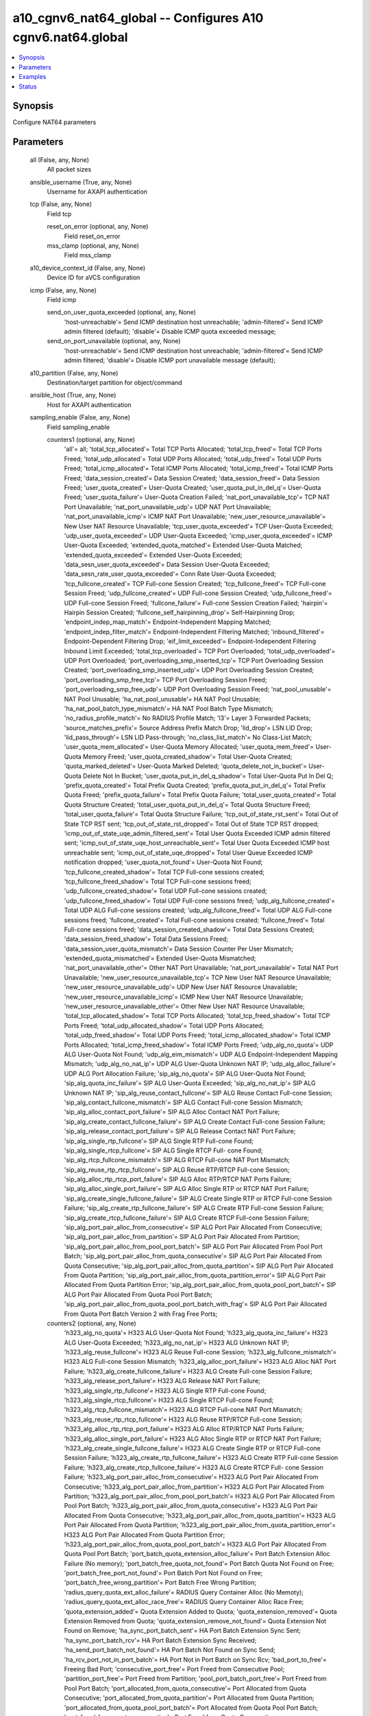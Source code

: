 .. _a10_cgnv6_nat64_global_module:


a10_cgnv6_nat64_global -- Configures A10 cgnv6.nat64.global
===========================================================

.. contents::
   :local:
   :depth: 1


Synopsis
--------

Configure NAT64 parameters






Parameters
----------

  all (False, any, None)
    All packet sizes


  ansible_username (True, any, None)
    Username for AXAPI authentication


  tcp (False, any, None)
    Field tcp


    reset_on_error (optional, any, None)
      Field reset_on_error


    mss_clamp (optional, any, None)
      Field mss_clamp



  a10_device_context_id (False, any, None)
    Device ID for aVCS configuration


  icmp (False, any, None)
    Field icmp


    send_on_user_quota_exceeded (optional, any, None)
      'host-unreachable'= Send ICMP destination host unreachable; 'admin-filtered'= Send ICMP admin filtered (default); 'disable'= Disable ICMP quota exceeded message;


    send_on_port_unavailable (optional, any, None)
      'host-unreachable'= Send ICMP destination host unreachable; 'admin-filtered'= Send ICMP admin filtered; 'disable'= Disable ICMP port unavailable message (default);



  a10_partition (False, any, None)
    Destination/target partition for object/command


  ansible_host (True, any, None)
    Host for AXAPI authentication


  sampling_enable (False, any, None)
    Field sampling_enable


    counters1 (optional, any, None)
      'all'= all; 'total_tcp_allocated'= Total TCP Ports Allocated; 'total_tcp_freed'= Total TCP Ports Freed; 'total_udp_allocated'= Total UDP Ports Allocated; 'total_udp_freed'= Total UDP Ports Freed; 'total_icmp_allocated'= Total ICMP Ports Allocated; 'total_icmp_freed'= Total ICMP Ports Freed; 'data_session_created'= Data Session Created; 'data_session_freed'= Data Session Freed; 'user_quota_created'= User-Quota Created; 'user_quota_put_in_del_q'= User-Quota Freed; 'user_quota_failure'= User-Quota Creation Failed; 'nat_port_unavailable_tcp'= TCP NAT Port Unavailable; 'nat_port_unavailable_udp'= UDP NAT Port Unavailable; 'nat_port_unavailable_icmp'= ICMP NAT Port Unavailable; 'new_user_resource_unavailable'= New User NAT Resource Unavailable; 'tcp_user_quota_exceeded'= TCP User-Quota Exceeded; 'udp_user_quota_exceeded'= UDP User-Quota Exceeded; 'icmp_user_quota_exceeded'= ICMP User-Quota Exceeded; 'extended_quota_matched'= Extended User-Quota Matched; 'extended_quota_exceeded'= Extended User-Quota Exceeded; 'data_sesn_user_quota_exceeded'= Data Session User-Quota Exceeded; 'data_sesn_rate_user_quota_exceeded'= Conn Rate User-Quota Exceeded; 'tcp_fullcone_created'= TCP Full-cone Session Created; 'tcp_fullcone_freed'= TCP Full-cone Session Freed; 'udp_fullcone_created'= UDP Full-cone Session Created; 'udp_fullcone_freed'= UDP Full-cone Session Freed; 'fullcone_failure'= Full-cone Session Creation Failed; 'hairpin'= Hairpin Session Created; 'fullcone_self_hairpinning_drop'= Self-Hairpinning Drop; 'endpoint_indep_map_match'= Endpoint-Independent Mapping Matched; 'endpoint_indep_filter_match'= Endpoint-Independent Filtering Matched; 'inbound_filtered'= Endpoint-Dependent Filtering Drop; 'eif_limit_exceeded'= Endpoint-Independent Filtering Inbound Limit Exceeded; 'total_tcp_overloaded'= TCP Port Overloaded; 'total_udp_overloaded'= UDP Port Overloaded; 'port_overloading_smp_inserted_tcp'= TCP Port Overloading Session Created; 'port_overloading_smp_inserted_udp'= UDP Port Overloading Session Created; 'port_overloading_smp_free_tcp'= TCP Port Overloading Session Freed; 'port_overloading_smp_free_udp'= UDP Port Overloading Session Freed; 'nat_pool_unusable'= NAT Pool Unusable; 'ha_nat_pool_unusable'= HA NAT Pool Unusable; 'ha_nat_pool_batch_type_mismatch'= HA NAT Pool Batch Type Mismatch; 'no_radius_profile_match'= No RADIUS Profile Match; 'l3'= Layer 3 Forwarded Packets; 'source_matches_prefix'= Source Address Prefix Match Drop; 'lid_drop'= LSN LID Drop; 'lid_pass_through'= LSN LID Pass-through; 'no_class_list_match'= No Class-List Match; 'user_quota_mem_allocated'= User-Quota Memory Allocated; 'user_quota_mem_freed'= User-Quota Memory Freed; 'user_quota_created_shadow'= Total User-Quota Created; 'quota_marked_deleted'= User-Quota Marked Deleted; 'quota_delete_not_in_bucket'= User-Quota Delete Not In Bucket; 'user_quota_put_in_del_q_shadow'= Total User-Quota Put In Del Q; 'prefix_quota_created'= Total Prefix Quota Created; 'prefix_quota_put_in_del_q'= Total Prefix Quota Freed; 'prefix_quota_failure'= Total Prefix Quota Failure; 'total_user_quota_created'= Total Quota Structure Created; 'total_user_quota_put_in_del_q'= Total Quota Structure Freed; 'total_user_quota_failure'= Total Quota Structure Failure; 'tcp_out_of_state_rst_sent'= Total Out of State TCP RST sent; 'tcp_out_of_state_rst_dropped'= Total Out of State TCP RST dropped; 'icmp_out_of_state_uqe_admin_filtered_sent'= Total User Quota Exceeded ICMP admin filtered sent; 'icmp_out_of_state_uqe_host_unreachable_sent'= Total User Quota Exceeded ICMP host unreachable sent; 'icmp_out_of_state_uqe_dropped'= Total User Queue Exceeded ICMP notification dropped; 'user_quota_not_found'= User-Quota Not Found; 'tcp_fullcone_created_shadow'= Total TCP Full-cone sessions created; 'tcp_fullcone_freed_shadow'= Total TCP Full-cone sessions freed; 'udp_fullcone_created_shadow'= Total UDP Full-cone sessions created; 'udp_fullcone_freed_shadow'= Total UDP Full-cone sessions freed; 'udp_alg_fullcone_created'= Total UDP ALG Full-cone sessions created; 'udp_alg_fullcone_freed'= Total UDP ALG Full-cone sessions freed; 'fullcone_created'= Total Full-cone sessions created; 'fullcone_freed'= Total Full-cone sessions freed; 'data_session_created_shadow'= Total Data Sessions Created; 'data_session_freed_shadow'= Total Data Sessions Freed; 'data_session_user_quota_mismatch'= Data Session Counter Per User Mismatch; 'extended_quota_mismatched'= Extended User-Quota Mismatched; 'nat_port_unavailable_other'= Other NAT Port Unavailable; 'nat_port_unavailable'= Total NAT Port Unavailable; 'new_user_resource_unavailable_tcp'= TCP New User NAT Resource Unavailable; 'new_user_resource_unavailable_udp'= UDP New User NAT Resource Unavailable; 'new_user_resource_unavailable_icmp'= ICMP New User NAT Resource Unavailable; 'new_user_resource_unavailable_other'= Other New User NAT Resource Unavailable; 'total_tcp_allocated_shadow'= Total TCP Ports Allocated; 'total_tcp_freed_shadow'= Total TCP Ports Freed; 'total_udp_allocated_shadow'= Total UDP Ports Allocated; 'total_udp_freed_shadow'= Total UDP Ports Freed; 'total_icmp_allocated_shadow'= Total ICMP Ports Allocated; 'total_icmp_freed_shadow'= Total ICMP Ports Freed; 'udp_alg_no_quota'= UDP ALG User-Quota Not Found; 'udp_alg_eim_mismatch'= UDP ALG Endpoint-Independent Mapping Mismatch; 'udp_alg_no_nat_ip'= UDP ALG User-Quota Unknown NAT IP; 'udp_alg_alloc_failure'= UDP ALG Port Allocation Failure; 'sip_alg_no_quota'= SIP ALG User-Quota Not Found; 'sip_alg_quota_inc_failure'= SIP ALG User-Quota Exceeded; 'sip_alg_no_nat_ip'= SIP ALG Unknown NAT IP; 'sip_alg_reuse_contact_fullcone'= SIP ALG Reuse Contact Full-cone Session; 'sip_alg_contact_fullcone_mismatch'= SIP ALG Contact Full-cone Session Mismatch; 'sip_alg_alloc_contact_port_failure'= SIP ALG Alloc Contact NAT Port Failure; 'sip_alg_create_contact_fullcone_failure'= SIP ALG Create Contact Full-cone Session Failure; 'sip_alg_release_contact_port_failure'= SIP ALG Release Contact NAT Port Failure; 'sip_alg_single_rtp_fullcone'= SIP ALG Single RTP Full-cone Found; 'sip_alg_single_rtcp_fullcone'= SIP ALG Single RTCP Full- cone Found; 'sip_alg_rtcp_fullcone_mismatch'= SIP ALG RTCP Full-cone NAT Port Mismatch; 'sip_alg_reuse_rtp_rtcp_fullcone'= SIP ALG Reuse RTP/RTCP Full-cone Session; 'sip_alg_alloc_rtp_rtcp_port_failure'= SIP ALG Alloc RTP/RTCP NAT Ports Failure; 'sip_alg_alloc_single_port_failure'= SIP ALG Alloc Single RTP or RTCP NAT Port Failure; 'sip_alg_create_single_fullcone_failure'= SIP ALG Create Single RTP or RTCP Full-cone Session Failure; 'sip_alg_create_rtp_fullcone_failure'= SIP ALG Create RTP Full-cone Session Failure; 'sip_alg_create_rtcp_fullcone_failure'= SIP ALG Create RTCP Full-cone Session Failure; 'sip_alg_port_pair_alloc_from_consecutive'= SIP ALG Port Pair Allocated From Consecutive; 'sip_alg_port_pair_alloc_from_partition'= SIP ALG Port Pair Allocated From Partition; 'sip_alg_port_pair_alloc_from_pool_port_batch'= SIP ALG Port Pair Allocated From Pool Port Batch; 'sip_alg_port_pair_alloc_from_quota_consecutive'= SIP ALG Port Pair Allocated From Quota Consecutive; 'sip_alg_port_pair_alloc_from_quota_partition'= SIP ALG Port Pair Allocated From Quota Partition; 'sip_alg_port_pair_alloc_from_quota_partition_error'= SIP ALG Port Pair Allocated From Quota Partition Error; 'sip_alg_port_pair_alloc_from_quota_pool_port_batch'= SIP ALG Port Pair Allocated From Quota Pool Port Batch; 'sip_alg_port_pair_alloc_from_quota_pool_port_batch_with_frag'= SIP ALG Port Pair Allocated From Quota Port Batch Version 2 with Frag Free Ports;


    counters2 (optional, any, None)
      'h323_alg_no_quota'= H323 ALG User-Quota Not Found; 'h323_alg_quota_inc_failure'= H323 ALG User-Quota Exceeded; 'h323_alg_no_nat_ip'= H323 ALG Unknown NAT IP; 'h323_alg_reuse_fullcone'= H323 ALG Reuse Full-cone Session; 'h323_alg_fullcone_mismatch'= H323 ALG Full-cone Session Mismatch; 'h323_alg_alloc_port_failure'= H323 ALG Alloc NAT Port Failure; 'h323_alg_create_fullcone_failure'= H323 ALG Create Full-cone Session Failure; 'h323_alg_release_port_failure'= H323 ALG Release NAT Port Failure; 'h323_alg_single_rtp_fullcone'= H323 ALG Single RTP Full-cone Found; 'h323_alg_single_rtcp_fullcone'= H323 ALG Single RTCP Full-cone Found; 'h323_alg_rtcp_fullcone_mismatch'= H323 ALG RTCP Full-cone NAT Port Mismatch; 'h323_alg_reuse_rtp_rtcp_fullcone'= H323 ALG Reuse RTP/RTCP Full-cone Session; 'h323_alg_alloc_rtp_rtcp_port_failure'= H323 ALG Alloc RTP/RTCP NAT Ports Failure; 'h323_alg_alloc_single_port_failure'= H323 ALG Alloc Single RTP or RTCP NAT Port Failure; 'h323_alg_create_single_fullcone_failure'= H323 ALG Create Single RTP or RTCP Full-cone Session Failure; 'h323_alg_create_rtp_fullcone_failure'= H323 ALG Create RTP Full-cone Session Failure; 'h323_alg_create_rtcp_fullcone_failure'= H323 ALG Create RTCP Full- cone Session Failure; 'h323_alg_port_pair_alloc_from_consecutive'= H323 ALG Port Pair Allocated From Consecutive; 'h323_alg_port_pair_alloc_from_partition'= H323 ALG Port Pair Allocated From Partition; 'h323_alg_port_pair_alloc_from_pool_port_batch'= H323 ALG Port Pair Allocated From Pool Port Batch; 'h323_alg_port_pair_alloc_from_quota_consecutive'= H323 ALG Port Pair Allocated From Quota Consecutive; 'h323_alg_port_pair_alloc_from_quota_partition'= H323 ALG Port Pair Allocated From Quota Partition; 'h323_alg_port_pair_alloc_from_quota_partition_error'= H323 ALG Port Pair Allocated From Quota Partition Error; 'h323_alg_port_pair_alloc_from_quota_pool_port_batch'= H323 ALG Port Pair Allocated From Quota Pool Port Batch; 'port_batch_quota_extension_alloc_failure'= Port Batch Extension Alloc Failure (No memory); 'port_batch_free_quota_not_found'= Port Batch Quota Not Found on Free; 'port_batch_free_port_not_found'= Port Batch Port Not Found on Free; 'port_batch_free_wrong_partition'= Port Batch Free Wrong Partition; 'radius_query_quota_ext_alloc_failure'= RADIUS Query Container Alloc (No Memoty); 'radius_query_quota_ext_alloc_race_free'= RADIUS Query Container Alloc Race Free; 'quota_extension_added'= Quota Extension Added to Quota; 'quota_extension_removed'= Quota Extension Removed from Quota; 'quota_extension_remove_not_found'= Quota Extension Not Found on Remove; 'ha_sync_port_batch_sent'= HA Port Batch Extension Sync Sent; 'ha_sync_port_batch_rcv'= HA Port Batch Extension Sync Received; 'ha_send_port_batch_not_found'= HA Port Batch Not Found on Sync Send; 'ha_rcv_port_not_in_port_batch'= HA Port Not in Port Batch on Sync Rcv; 'bad_port_to_free'= Freeing Bad Port; 'consecutive_port_free'= Port Freed from Consecutive Pool; 'partition_port_free'= Port Freed from Partition; 'pool_port_batch_port_free'= Port Freed from Pool Port Batch; 'port_allocated_from_quota_consecutive'= Port Allocated from Quota Consecutive; 'port_allocated_from_quota_partition'= Port Allocated from Quota Partition; 'port_allocated_from_quota_pool_port_batch'= Port Allocated from Quota Pool Port Batch; 'port_freed_from_quota_consecutive'= Port Freed from Quota Consecutive; 'port_freed_from_quota_partition'= Port Freed from Quota Partition; 'port_freed_from_quota_pool_port_batch'= Port Freed from Quota Pool Port Batch; 'port_batch_allocated_to_quota'= Port Batch Allocated to Quota; 'port_batch_freed_from_quota'= Port Batch Freed From Quota; 'specific_port_allocated_from_quota_consecutive'= Specific Port Allocated from Quota Consecutive; 'specific_port_allocated_from_quota_partition'= Specific Port Allocated from Quota Partition; 'specific_port_allocated_from_quota_pool_port_batch'= Specific Port Allocated from Quota Pool Port Batch; 'port_batch_container_alloc_failure'= Port Batch Container Alloc Out of Memory; 'port_batch_container_alloc_race_free'= Port Batch Container Race Free; 'port_overloading_destination_conflict'= Port Overloading Destination Conflict; 'port_overloading_out_of_memory'= Port Overloading Out of Memory; 'port_overloading_assign_user'= Port Overloading Port Assign User; 'port_overloading_assign_user_port_batch'= Port Overloading Port Assign User Port Batch; 'port_overloading_inc'= Port Overloading Port Increment; 'port_overloading_dec_on_conflict'= Port Overloading Port Decrement on Conflict; 'port_overloading_dec_on_free'= Port Overloading Port Decrement on Free; 'port_overloading_free_port_on_conflict'= Port Overloading Free Port on Conflict; 'port_overloading_free_port_batch_on_conflict'= Port Overloading Free Port Batch on Conflict; 'port_overloading_inc_overflow'= Port Overloading Inc Overflow; 'port_overloading_attempt_consecutive_ports'= Port Overloading on Consecutive Ports; 'port_overloading_attempt_same_partition'= Port Overloading on Same Partition; 'port_overloading_attempt_diff_partition'= Port Overloading on Different Partition; 'port_overloading_attempt_failed'= Port Overloading Attempt Failed; 'port_overloading_conn_free_retry_lookup'= Port Overloading Conn Free Retry Lookup; 'port_overloading_conn_free_not_found'= Port Overloading Conn Free Not Found; 'port_overloading_smp_mem_allocated'= Port Overloading SMP Session Allocated; 'port_overloading_smp_mem_freed'= Port Overloading SMP Session Freed; 'port_overloading_smp_inserted'= Port Overloading SMP Inserted; 'port_overloading_smp_inserted_tcp_shadow'= Total Port Overloading SMP TCP Inserted; 'port_overloading_smp_inserted_udp_shadow'= Total Port Overloading SMP UDP Inserted; 'port_overloading_smp_free_tcp_shadow'= Total Port Overloading SMP TCP Freed; 'port_overloading_smp_free_udp_shadow'= Total Port Overloading SMP UDP Freed; 'port_overloading_smp_put_in_del_q_from_conn'= Port Overloading SMP Free From Conn; 'port_overloading_smp_free_dec_failure'= Port Overloading SMP Free Dec Failure; 'port_overloading_smp_free_no_quota'= Port Overloading SMP Free No Quota; 'port_overloading_smp_free_port'= Port Overloading SMP Free Port; 'port_overloading_smp_free_port_from_quota'= Port Overloading SMP Free Port From Quota; 'port_overloading_for_no_ports'= Port Overloading for No Ports; 'port_overloading_for_no_ports_success'= Port Overloading for No Ports Success; 'port_overloading_for_quota_exceeded'= Port Overloading for Quota Exceeded; 'port_overloading_for_quota_exceeded_success'= Port Overloading for Quota Exceeded Success; 'port_overloading_for_quota_exceeded_race'= Port Overloading for Quota Exceeded Race; 'port_overloading_for_quota_exceeded_race_success'= Port Overloading for Quota Exceeded Race Success; 'port_overloading_for_new_user'= Port Overloading for New User; 'port_overloading_for_new_user_success'= Port Overloading for New User Success; 'ha_port_overloading_attempt_failed'= HA Port Overloading Attempt Failed; 'ha_port_overloading_for_no_ports'= HA Port Overloading for No Ports; 'ha_port_overloading_for_no_ports_success'= HA Port Overloading for No Ports Success; 'ha_port_overloading_for_quota_exceeded'= HA Port Overloading for Quota Exceeded; 'ha_port_overloading_for_quota_exceeded_success'= HA Port Overloading for Quota Exceeded Success; 'ha_port_overloading_for_quota_exceeded_race'= HA Port Overloading for Quota Exceeded Race; 'ha_port_overloading_for_quota_exceeded_race_success'= HA Port Overloading for Quota Exceeded Race Success; 'ha_port_overloading_for_new_user'= HA Port Overloading for New User; 'ha_port_overloading_for_new_user_success'= HA Port Overloading for New User Success;


    counters3 (optional, any, None)
      'nat_pool_force_delete'= NAT Pool Force Delete; 'quota_ext_too_many'= Quota Ext Too Many; 'nat_pool_not_found_on_free'= NAT Pool Not Found on Free; 'standby_class_list_drop'= Standby Class-List Drop; 'dst_prefix_mismatch'= Destination Prefix Mismatch Drop; 'fullcone_inbound_nat_pool_mismatch'= Full- cone Session NAT Pool Mismatch; '6rd_no_match_domain_drop'= Sixrd Packets Domain Not Found; 'ha_prefix_not_found'= HA No Matching Prefix Found; 'nat_pool_attempt_adding_multiple_free_batches'= Attempt Adding Multiple Free Batches to Quota; 'nat_pool_add_free_batch_failed'= Add Batch to Quota Failed; 'mgcp_alg_no_quota'= MGCP ALG User-Quota Not Found; 'mgcp_alg_quota_inc_failure'= MGCP ALG User-Quota Exceeded; 'mgcp_alg_no_nat_ip'= MGCP ALG Unknown NAT IP; 'mgcp_alg_reuse_fullcone'= MGCP ALG Reuse Full-cone Session; 'mgcp_alg_fullcone_mismatch'= MGCP ALG Full-cone Session Mismatch; 'mgcp_alg_alloc_port_failure'= MGCP ALG Alloc NAT Port Failure; 'mgcp_alg_create_fullcone_failure'= MGCP ALG Create Full-cone Session Failure; 'mgcp_alg_release_port_failure'= MGCP ALG Release NAT Port Failure; 'mgcp_alg_single_rtp_fullcone'= MGCP ALG Single RTP Full-cone Found; 'mgcp_alg_single_rtcp_fullcone'= MGCP ALG Single RTCP Full-cone Found; 'mgcp_alg_rtcp_fullcone_mismatch'= MGCP ALG RTCP Full-cone NAT Port Mismatch; 'mgcp_alg_reuse_rtp_rtcp_fullcone'= MGCP ALG Reuse RTP/RTCP Full-cone Session; 'mgcp_alg_alloc_rtp_rtcp_port_failure'= MGCP ALG Alloc RTP/RTCP NAT Ports Failure; 'mgcp_alg_alloc_single_port_failure'= MGCP ALG Alloc Single RTP or RTCP NAT Port Failure; 'mgcp_alg_create_single_fullcone_failure'= MGCP ALG Create Single RTP or RTCP Full-cone Session Failure; 'mgcp_alg_create_rtp_fullcone_failure'= MGCP ALG Create RTP Full-cone Session Failure; 'mgcp_alg_create_rtcp_fullcone_failure'= MGCP ALG Create RTCP Full- cone Session Failure; 'mgcp_alg_port_pair_alloc_from_consecutive'= MGCP ALG Port Pair Allocated From Consecutive; 'mgcp_alg_port_pair_alloc_from_partition'= MGCP ALG Port Pair Allocated From Partition; 'mgcp_alg_port_pair_alloc_from_pool_port_batch'= MGCP ALG Port Pair Allocated From Pool Port Batch; 'mgcp_alg_port_pair_alloc_from_quota_consecutive'= MGCP ALG Port Pair Allocated From Quota Consecutive; 'mgcp_alg_port_pair_alloc_from_quota_partition'= MGCP ALG Port Pair Allocated From Quota Partition; 'mgcp_alg_port_pair_alloc_from_quota_partition_error'= MGCP ALG Port Pair Allocated From Quota Partition Error; 'mgcp_alg_port_pair_alloc_from_quota_pool_port_batch'= MGCP ALG Port Pair Allocated From Quota Pool Port Batch; 'user_quota_unusable_drop'= User-Quota Unusable Drop; 'user_quota_unusable'= User-Quota Marked Unusable; 'nat_pool_same_port_batch_udp_failed'= Simultaneous Batch Allocation UDP Port Allocation Failed; 'adc_port_allocation_failed'= ADC Port Allocation Failed; 'adc_port_allocation_ineligible'= ADC Port Allocation Not Allowed; 'fwd_ingress_packets_tcp'= Forward Ingress Packets TCP; 'fwd_egress_packets_tcp'= Forward Egress Packets TCP; 'rev_ingress_packets_tcp'= Reverse Ingress Packets TCP; 'rev_egress_packets_tcp'= Reverse Egress Packets TCP; 'fwd_ingress_bytes_tcp'= Forward Ingress Bytes TCP; 'fwd_egress_bytes_tcp'= Forward Egress Bytes TCP; 'rev_ingress_bytes_tcp'= Reverse Ingress Bytes TCP; 'rev_egress_bytes_tcp'= Reverse Egress Bytes TCP; 'fwd_ingress_packets_udp'= Forward Ingress Packets UDP; 'fwd_egress_packets_udp'= Forward Egress Packets UDP; 'rev_ingress_packets_udp'= Reverse Ingress Packets UDP; 'rev_egress_packets_udp'= Reverse Egress Packets UDP; 'fwd_ingress_bytes_udp'= Forward Ingress Bytes UDP; 'fwd_egress_bytes_udp'= Forward Egress Bytes UDP; 'rev_ingress_bytes_udp'= Reverse Ingress Bytes UDP; 'rev_egress_bytes_udp'= Reverse Egress Bytes UDP; 'fwd_ingress_packets_icmp'= Forward Ingress Packets ICMP; 'fwd_egress_packets_icmp'= Forward Egress Packets ICMP; 'rev_ingress_packets_icmp'= Reverse Ingress Packets ICMP; 'rev_egress_packets_icmp'= Reverse Egress Packets ICMP; 'fwd_ingress_bytes_icmp'= Forward Ingress Bytes ICMP; 'fwd_egress_bytes_icmp'= Forward Egress Bytes ICMP; 'rev_ingress_bytes_icmp'= Reverse Ingress Bytes ICMP; 'rev_egress_bytes_icmp'= Reverse Egress Bytes ICMP; 'fwd_ingress_packets_others'= Forward Ingress Packets OTHERS; 'fwd_egress_packets_others'= Forward Egress Packets OTHERS; 'rev_ingress_packets_others'= Reverse Ingress Packets OTHERS; 'rev_egress_packets_others'= Reverse Egress Packets OTHERS; 'fwd_ingress_bytes_others'= Forward Ingress Bytes OTHERS; 'fwd_egress_bytes_others'= Forward Egress Bytes OTHERS; 'rev_ingress_bytes_others'= Reverse Ingress Bytes OTHERS; 'rev_egress_bytes_others'= Reverse Egress Bytes OTHERS; 'fwd_ingress_pkt_size_range1'= Forward Ingress Packet size between 0 and 200; 'fwd_ingress_pkt_size_range2'= Forward Ingress Packet size between 201 and 800; 'fwd_ingress_pkt_size_range3'= Forward Ingress Packet size between 801 and 1550; 'fwd_ingress_pkt_size_range4'= Forward Ingress Packet size between 1551 and 9000; 'fwd_egress_pkt_size_range1'= Forward Egress Packet size between 0 and 200; 'fwd_egress_pkt_size_range2'= Forward Egress Packet size between 201 and 800; 'fwd_egress_pkt_size_range3'= Forward Egress Packet size between 801 and 1550; 'fwd_egress_pkt_size_range4'= Forward Egress Packet size between 1551 and 9000; 'rev_ingress_pkt_size_range1'= Reverse Ingress Packet size between 0 and 200; 'rev_ingress_pkt_size_range2'= Reverse Ingress Packet size between 201 and 800; 'rev_ingress_pkt_size_range3'= Reverse Ingress Packet size between 801 and 1550; 'rev_ingress_pkt_size_range4'= Reverse Ingress Packet size between 1551 and 9000; 'rev_egress_pkt_size_range1'= Reverse Egress Packet size between 0 and 200; 'rev_egress_pkt_size_range2'= Reverse Egress Packet size between 201 and 800; 'rev_egress_pkt_size_range3'= Reverse Egress Packet size between 801 and 1550; 'rev_egress_pkt_size_range4'= Reverse Egress Packet size between 1551 and 9000; 'prefix_quota_mismatch'= Prefix Quota NAT IP Mismatch;



  ansible_port (True, any, None)
    Port for AXAPI authentication


  stats (False, any, None)
    Field stats


    data_session_freed (optional, any, None)
      Data Session Freed


    fwd_ingress_pkt_size_range4 (optional, any, None)
      Forward Ingress Packet size between 1551 and 9000


    endpoint_indep_filter_match (optional, any, None)
      Endpoint-Independent Filtering Matched


    fwd_ingress_bytes_others (optional, any, None)
      Forward Ingress Bytes OTHERS


    hairpin (optional, any, None)
      Hairpin Session Created


    rev_ingress_bytes_others (optional, any, None)
      Reverse Ingress Bytes OTHERS


    fwd_ingress_packets_udp (optional, any, None)
      Forward Ingress Packets UDP


    rev_egress_packets_tcp (optional, any, None)
      Reverse Egress Packets TCP


    eif_limit_exceeded (optional, any, None)
      Endpoint-Independent Filtering Inbound Limit Exceeded


    fwd_ingress_bytes_tcp (optional, any, None)
      Forward Ingress Bytes TCP


    lid_pass_through (optional, any, None)
      LSN LID Pass-through


    rev_egress_bytes_tcp (optional, any, None)
      Reverse Egress Bytes TCP


    fwd_egress_bytes_others (optional, any, None)
      Forward Egress Bytes OTHERS


    extended_quota_matched (optional, any, None)
      Extended User-Quota Matched


    fwd_egress_bytes_udp (optional, any, None)
      Forward Egress Bytes UDP


    ha_nat_pool_unusable (optional, any, None)
      HA NAT Pool Unusable


    fwd_egress_packets_udp (optional, any, None)
      Forward Egress Packets UDP


    tcp_user_quota_exceeded (optional, any, None)
      TCP User-Quota Exceeded


    udp_fullcone_freed (optional, any, None)
      UDP Full-cone Session Freed


    fwd_egress_bytes_icmp (optional, any, None)
      Forward Egress Bytes ICMP


    rev_ingress_packets_udp (optional, any, None)
      Reverse Ingress Packets UDP


    port_overloading_smp_inserted_udp (optional, any, None)
      UDP Port Overloading Session Created


    rev_egress_bytes_icmp (optional, any, None)
      Reverse Egress Bytes ICMP


    ha_nat_pool_batch_type_mismatch (optional, any, None)
      HA NAT Pool Batch Type Mismatch


    user_quota_put_in_del_q (optional, any, None)
      User-Quota Freed


    rev_ingress_packets_others (optional, any, None)
      Reverse Ingress Packets OTHERS


    total_udp_freed (optional, any, None)
      Total UDP Ports Freed


    fwd_egress_pkt_size_range3 (optional, any, None)
      Forward Egress Packet size between 801 and 1550


    fwd_egress_pkt_size_range2 (optional, any, None)
      Forward Egress Packet size between 201 and 800


    user_quota_unusable_drop (optional, any, None)
      User-Quota Unusable Drop


    fwd_egress_packets_icmp (optional, any, None)
      Forward Egress Packets ICMP


    fullcone_failure (optional, any, None)
      Full-cone Session Creation Failed


    fwd_ingress_packets_tcp (optional, any, None)
      Forward Ingress Packets TCP


    fwd_egress_pkt_size_range4 (optional, any, None)
      Forward Egress Packet size between 1551 and 9000


    fwd_ingress_pkt_size_range2 (optional, any, None)
      Forward Ingress Packet size between 201 and 800


    fwd_ingress_pkt_size_range3 (optional, any, None)
      Forward Ingress Packet size between 801 and 1550


    fwd_ingress_pkt_size_range1 (optional, any, None)
      Forward Ingress Packet size between 0 and 200


    data_sesn_user_quota_exceeded (optional, any, None)
      Data Session User-Quota Exceeded


    lid_drop (optional, any, None)
      LSN LID Drop


    rev_egress_pkt_size_range1 (optional, any, None)
      Reverse Egress Packet size between 0 and 200


    fwd_ingress_packets_others (optional, any, None)
      Forward Ingress Packets OTHERS


    fwd_egress_bytes_tcp (optional, any, None)
      Forward Egress Bytes TCP


    rev_egress_packets_others (optional, any, None)
      Reverse Egress Packets OTHERS


    udp_user_quota_exceeded (optional, any, None)
      UDP User-Quota Exceeded


    no_radius_profile_match (optional, any, None)
      No RADIUS Profile Match


    port_overloading_smp_free_tcp (optional, any, None)
      TCP Port Overloading Session Freed


    endpoint_indep_map_match (optional, any, None)
      Endpoint-Independent Mapping Matched


    rev_ingress_packets_tcp (optional, any, None)
      Reverse Ingress Packets TCP


    tcp_fullcone_freed (optional, any, None)
      TCP Full-cone Session Freed


    rev_ingress_pkt_size_range2 (optional, any, None)
      Reverse Ingress Packet size between 201 and 800


    l3 (optional, any, None)
      Layer 3 Forwarded Packets


    rev_ingress_pkt_size_range1 (optional, any, None)
      Reverse Ingress Packet size between 0 and 200


    total_icmp_allocated (optional, any, None)
      Total ICMP Ports Allocated


    no_class_list_match (optional, any, None)
      No Class-List Match


    inbound_filtered (optional, any, None)
      Endpoint-Dependent Filtering Drop


    fwd_egress_pkt_size_range1 (optional, any, None)
      Forward Egress Packet size between 0 and 200


    total_tcp_freed (optional, any, None)
      Total TCP Ports Freed


    user_quota_unusable (optional, any, None)
      User-Quota Marked Unusable


    total_udp_overloaded (optional, any, None)
      UDP Port Overloaded


    port_overloading_smp_inserted_tcp (optional, any, None)
      TCP Port Overloading Session Created


    nat_pool_unusable (optional, any, None)
      NAT Pool Unusable


    nat_port_unavailable_udp (optional, any, None)
      UDP NAT Port Unavailable


    fwd_egress_packets_tcp (optional, any, None)
      Forward Egress Packets TCP


    total_icmp_freed (optional, any, None)
      Total ICMP Ports Freed


    tcp_fullcone_created (optional, any, None)
      TCP Full-cone Session Created


    rev_ingress_bytes_udp (optional, any, None)
      Reverse Ingress Bytes UDP


    rev_ingress_bytes_icmp (optional, any, None)
      Reverse Ingress Bytes ICMP


    fwd_egress_packets_others (optional, any, None)
      Forward Egress Packets OTHERS


    udp_fullcone_created (optional, any, None)
      UDP Full-cone Session Created


    icmp_user_quota_exceeded (optional, any, None)
      ICMP User-Quota Exceeded


    fwd_ingress_bytes_udp (optional, any, None)
      Forward Ingress Bytes UDP


    rev_egress_bytes_others (optional, any, None)
      Reverse Egress Bytes OTHERS


    port_overloading_smp_free_udp (optional, any, None)
      UDP Port Overloading Session Freed


    total_tcp_allocated (optional, any, None)
      Total TCP Ports Allocated


    nat_port_unavailable_tcp (optional, any, None)
      TCP NAT Port Unavailable


    rev_ingress_pkt_size_range4 (optional, any, None)
      Reverse Ingress Packet size between 1551 and 9000


    prefix_quota_mismatch (optional, any, None)
      Prefix Quota NAT IP Mismatch


    rev_egress_bytes_udp (optional, any, None)
      Reverse Egress Bytes UDP


    fwd_ingress_bytes_icmp (optional, any, None)
      Forward Ingress Bytes ICMP


    user_quota_failure (optional, any, None)
      User-Quota Creation Failed


    rev_ingress_pkt_size_range3 (optional, any, None)
      Reverse Ingress Packet size between 801 and 1550


    nat_port_unavailable_icmp (optional, any, None)
      ICMP NAT Port Unavailable


    total_tcp_overloaded (optional, any, None)
      TCP Port Overloaded


    user_quota_created (optional, any, None)
      User-Quota Created


    rev_egress_packets_icmp (optional, any, None)
      Reverse Egress Packets ICMP


    source_matches_prefix (optional, any, None)
      Source Address Prefix Match Drop


    data_sesn_rate_user_quota_exceeded (optional, any, None)
      Conn Rate User-Quota Exceeded


    rev_egress_packets_udp (optional, any, None)
      Reverse Egress Packets UDP


    fullcone_self_hairpinning_drop (optional, any, None)
      Self-Hairpinning Drop


    new_user_resource_unavailable (optional, any, None)
      New User NAT Resource Unavailable


    extended_quota_exceeded (optional, any, None)
      Extended User-Quota Exceeded


    total_udp_allocated (optional, any, None)
      Total UDP Ports Allocated


    data_session_created (optional, any, None)
      Data Session Created


    rev_egress_pkt_size_range4 (optional, any, None)
      Reverse Egress Packet size between 1551 and 9000


    rev_ingress_packets_icmp (optional, any, None)
      Reverse Ingress Packets ICMP


    rev_egress_pkt_size_range3 (optional, any, None)
      Reverse Egress Packet size between 801 and 1550


    rev_ingress_bytes_tcp (optional, any, None)
      Reverse Ingress Bytes TCP


    fwd_ingress_packets_icmp (optional, any, None)
      Forward Ingress Packets ICMP


    rev_egress_pkt_size_range2 (optional, any, None)
      Reverse Egress Packet size between 201 and 800



  uuid (False, any, None)
    uuid of the object


  inside (False, any, None)
    Field inside


    source (optional, any, None)
      Field source



  state (True, any, None)
    State of the object to be created.


  force_non_zero_ipv4_id (False, any, None)
    Enable non-zero ID field in IPv4 header if no IPv6 fragment & IPv4 pkt size is more than 88 & less than or equal to 1280 bytes


  ansible_password (True, any, None)
    Password for AXAPI authentication


  user_quota_prefix_length (False, any, None)
    User Quota Prefix Length (Default= 128)









Examples
--------

.. code-block:: yaml+jinja

    





Status
------




- This module is not guaranteed to have a backwards compatible interface. *[preview]*


- This module is maintained by community.



Authors
~~~~~~~

- A10 Networks 2018

